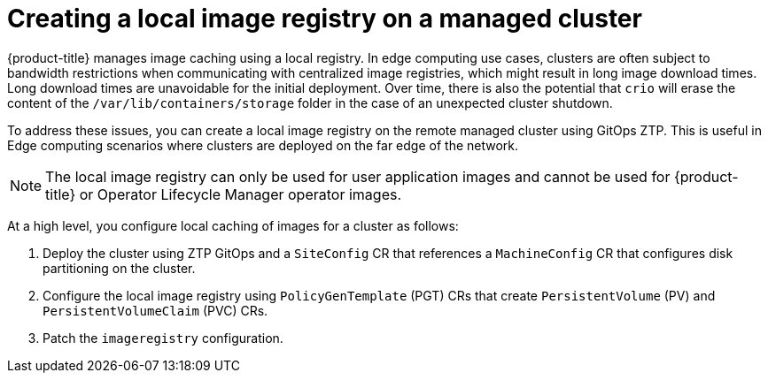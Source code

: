 // Module included in the following assemblies:
//
// * scalability_and_performance/ztp_far_edge/ztp-advanced-policy-config.adoc

:_module-type: CONCEPT
[id="ztp-add-local-registry-for-edge-clusters_{context}"]
= Creating a local image registry on a managed cluster

{product-title} manages image caching using a local registry. In edge computing use cases, clusters are often subject to bandwidth restrictions when communicating with centralized image registries, which might result in long image download times. Long download times are unavoidable for the initial deployment. Over time, there is also the potential that `crio` will erase the content of the `/var/lib/containers/storage` folder in the case of an unexpected cluster shutdown.

To address these issues, you can create a local image registry on the remote managed cluster using GitOps ZTP. This is useful in Edge computing scenarios where clusters are deployed on the far edge of the network.

[NOTE]
====
The local image registry can only be used for user application images and cannot be used for {product-title} or Operator Lifecycle Manager operator images.
====

At a high level, you configure local caching of images for a cluster as follows:

. Deploy the cluster using ZTP GitOps and a `SiteConfig` CR that references a `MachineConfig` CR that configures disk partitioning on the cluster.
. Configure the local image registry using `PolicyGenTemplate` (PGT) CRs that create `PersistentVolume` (PV) and `PersistentVolumeClaim` (PVC) CRs.
. Patch the `imageregistry` configuration.
